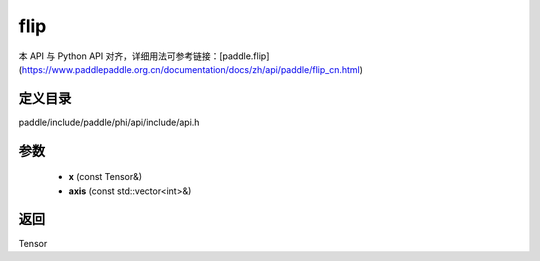 .. _cn_api_paddle_experimental_flip:

flip
-------------------------------

.. cpp:function:: Tensor flip ( const Tensor & x , const std::vector<int> & axis ) ;



本 API 与 Python API 对齐，详细用法可参考链接：[paddle.flip](https://www.paddlepaddle.org.cn/documentation/docs/zh/api/paddle/flip_cn.html)

定义目录
:::::::::::::::::::::
paddle/include/paddle/phi/api/include/api.h

参数
:::::::::::::::::::::
	- **x** (const Tensor&)
	- **axis** (const std::vector<int>&)

返回
:::::::::::::::::::::
Tensor
